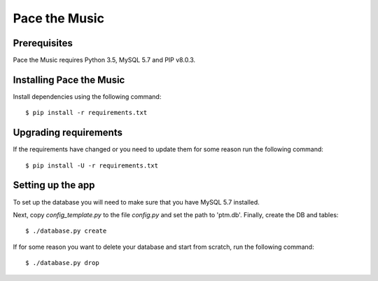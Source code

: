 ==============
Pace the Music
==============

Prerequisites
=============

Pace the Music requires Python 3.5, MySQL 5.7 and PIP v8.0.3.

Installing Pace the Music
=========================

Install dependencies using the following command::

   $ pip install -r requirements.txt

Upgrading requirements
======================

If the requirements have changed or you need to update them for some reason run the following command::

   $ pip install -U -r requirements.txt

Setting up the app
==================

To set up the database you will need to make sure that you have MySQL 5.7 installed.

Next, copy `config_template.py` to the file `config.py` and set the path to 'ptm.db'. Finally, create the DB and tables::

   $ ./database.py create

If for some reason you want to delete your database and start from scratch, run the following command::

   $ ./database.py drop
